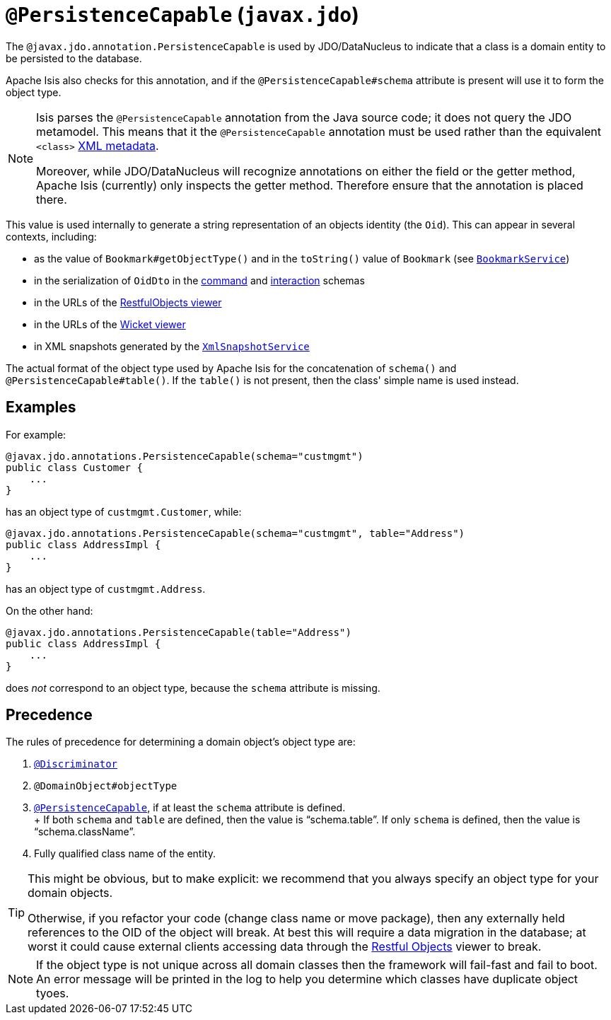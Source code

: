 [#javax-jdo-annotation-PersistenceCapable]
= `@PersistenceCapable` (`javax.jdo`)

:Notice: Licensed to the Apache Software Foundation (ASF) under one or more contributor license agreements. See the NOTICE file distributed with this work for additional information regarding copyright ownership. The ASF licenses this file to you under the Apache License, Version 2.0 (the "License"); you may not use this file except in compliance with the License. You may obtain a copy of the License at. http://www.apache.org/licenses/LICENSE-2.0 . Unless required by applicable law or agreed to in writing, software distributed under the License is distributed on an "AS IS" BASIS, WITHOUT WARRANTIES OR  CONDITIONS OF ANY KIND, either express or implied. See the License for the specific language governing permissions and limitations under the License.



The `@javax.jdo.annotation.PersistenceCapable` is used by JDO/DataNucleus to indicate that a class is a domain entity to be persisted to the database.

Apache Isis also checks for this annotation, and if the `@PersistenceCapable#schema` attribute is present will use it to form the object type.

[NOTE]
====
Isis parses the `@PersistenceCapable` annotation from the Java source code; it does not query the JDO metamodel.
This means that it the `@PersistenceCapable` annotation must be used rather than the equivalent `<class>` link:http://www.datanucleus.org/products/accessplatform_4_0/jdo/class_mapping.html[XML metadata].

Moreover, while JDO/DataNucleus will recognize annotations on either the field or the getter method, Apache Isis (currently) only inspects the getter method.
Therefore ensure that the annotation is placed there.
====

This value is used internally to generate a string representation of an objects identity (the `Oid`).
This can appear in several contexts, including:

* as the value of `Bookmark#getObjectType()` and in the `toString()` value of `Bookmark`
(see xref:refguide:applib-svc:BookmarkService.adoc[`BookmarkService`])
* in the serialization of `OidDto` in the xref:refguide:schema:cmd[command] and xref:refguide:schema:ixn.adoc[interaction] schemas
* in the URLs of the xref:vro:ROOT:about.adoc[RestfulObjects viewer]
* in the URLs of the xref:vw:ROOT:about.adoc[Wicket viewer]
* in XML snapshots generated by the xref:refguide:applib-svc:XmlSnapshotService.adoc[`XmlSnapshotService`]


The actual format of the object type used by Apache Isis for the concatenation of `schema()` and `@PersistenceCapable#table()`.
If the `table()` is not present, then the class' simple name is used instead.

== Examples

For example:

[source,java]
----
@javax.jdo.annotations.PersistenceCapable(schema="custmgmt")
public class Customer {
    ...
}
----

has an object type of `custmgmt.Customer`, while:

[source,java]
----
@javax.jdo.annotations.PersistenceCapable(schema="custmgmt", table="Address")
public class AddressImpl {
    ...
}
----

has an object type of `custmgmt.Address`.

On the other hand:

[source,java]
----
@javax.jdo.annotations.PersistenceCapable(table="Address")
public class AddressImpl {
    ...
}
----

does _not_ correspond to an object type, because the `schema` attribute is missing.

== Precedence

The rules of precedence for determining a domain object's object type are:

1. xref:refguide:applib-ant:Discriminator.adoc[`@Discriminator`]
2. `@DomainObject#objectType`
3. xref:refguide:applib-ant:PersistenceCapable.adoc[`@PersistenceCapable`], if at least the `schema` attribute is defined.  +
+ If both `schema` and `table` are defined, then the value is "`schema.table`".
If only `schema` is defined, then the value is "`schema.className`".

4. Fully qualified class name of the entity.

[TIP]
====
This might be obvious, but to make explicit: we recommend that you always specify an object type for your domain objects.

Otherwise, if you refactor your code (change class name or move package), then any externally held references to the OID of the object will break.
At best this will require a data migration in the database; at worst it could cause external clients accessing data through the xref:vro:ROOT:about.adoc[Restful Objects] viewer to break.
====

[NOTE]
====
If the object type is not unique across all domain classes then the framework will fail-fast and fail to boot.
An error message will be printed in the log to help you determine which classes have duplicate object tyoes.
====
